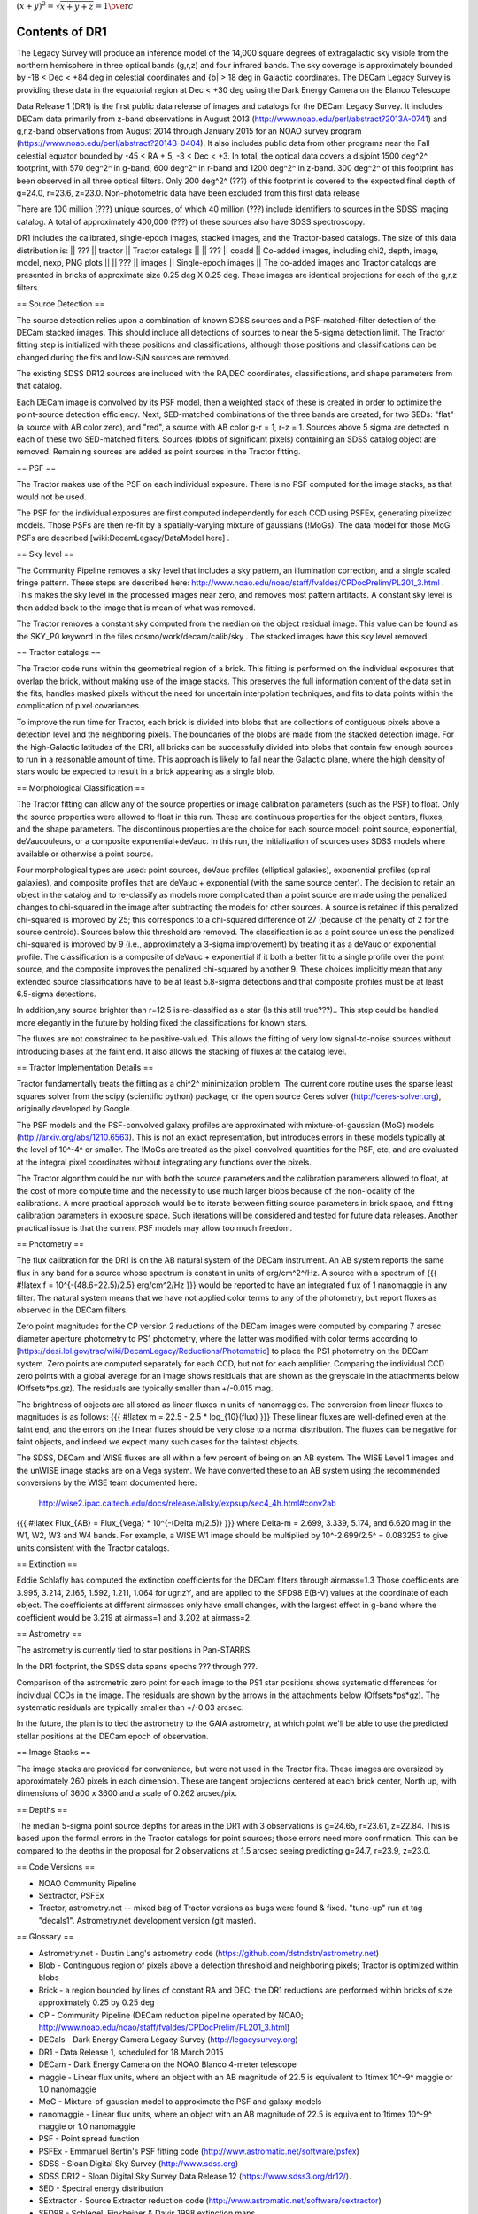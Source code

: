.. title: Data Release Description
.. slug: description
.. tags: mathjax
.. description:


:math:`(x+y)^2 = \sqrt{x+y+z} = {1\over c}`

Contents of DR1
===============

The Legacy Survey will produce an inference model of the 14,000 square degrees of extragalactic sky
visible from the northern hemisphere in three optical bands (g,r,z) and four infrared bands.
The sky coverage is approximately bounded by -18 < Dec < +84 deg in celestial coordinates
and {b| > 18 deg in Galactic coordinates.
The DECam Legacy Survey is providing these data in the equatorial region at Dec < +30 deg
using the Dark Energy Camera on the Blanco Telescope.

Data Release 1 (DR1) is the first public data release of images and catalogs for the DECam Legacy Survey.
It includes DECam data primarily from z-band observations in August 2013 (http://www.noao.edu/perl/abstract?2013A-0741)
and g,r,z-band observations from August 2014 through January 2015 for an
NOAO survey program (https://www.noao.edu/perl/abstract?2014B-0404).
It also includes public data from other programs near the Fall celestial equator bounded by -45 < RA + 5, -3 < Dec < +3.
In total, the optical data covers a disjoint 1500 deg^2^ footprint, with 570 deg^2^ in g-band, 600 deg^2^ in r-band
and 1200 deg^2^ in z-band.  300 deg^2^ of this footprint has been observed in all three optical filters.
Only 200 deg^2^ (???) of this footprint is covered to the expected final depth of g=24.0, r=23.6, z=23.0.
Non-photometric data have been excluded from this first data release

There are 100 million (???) unique sources, of which 40 million (???) include identifiers to sources in the SDSS
imaging catalog.  A total of approximately 400,000 (???) of these sources also have SDSS spectroscopy.


DR1 includes the calibrated, single-epoch images, stacked images, and the Tractor-based catalogs.
The size of this data distribution is:
|| ??? || tractor || Tractor catalogs ||
|| ??? || coadd || Co-added images, including chi2, depth, image, model, nexp, PNG plots ||
|| ??? || images || Single-epoch images ||
The co-added images and Tractor catalogs are presented in bricks of approximate size 0.25 deg X 0.25 deg.
These images are identical projections for each of the g,r,z filters.


== Source Detection ==

The source detection relies upon a combination of known SDSS sources
and a PSF-matched-filter detection of the DECam stacked images.
This should include all detections of sources to near the 5-sigma
detection limit.  The Tractor fitting step is initialized with
these positions and classifications, although those positions and
classifications can be changed during the fits and low-S/N sources
are removed.

The existing SDSS DR12 sources are included with the RA,DEC coordinates,
classifications, and shape parameters from that catalog.

Each DECam image is convolved by its PSF model, then a weighted stack
of these is created in order to optimize the point-source detection
efficiency.  Next, SED-matched combinations of the three bands are
created, for two SEDs: "flat" (a source with AB color zero), and
"red", a source with AB color g-r = 1, r-z = 1.  Sources above 5 sigma
are detected in each of these two SED-matched filters.  Sources (blobs
of significant pixels) containing an SDSS catalog object are removed.
Remaining sources are added as point sources in the Tractor fitting.

== PSF ==

The Tractor makes use of the PSF on each individual exposure.  There is no
PSF computed for the image stacks, as that would not be used.

The PSF for the individual exposures are first computed independently for each CCD
using PSFEx, generating pixelized models.  Those PSFs are then re-fit by a spatially-varying mixture of gaussians (!MoGs).
The data model for those MoG PSFs are described
[wiki:DecamLegacy/DataModel here] .


== Sky level ==

The Community Pipeline removes a sky level that includes a sky pattern, an illumination correction,
and a single scaled fringe pattern.  These steps are described here:
http://www.noao.edu/noao/staff/fvaldes/CPDocPrelim/PL201_3.html .
This makes the sky level in the processed images near zero, and removes most pattern artifacts.
A constant sky level is then added back to the image that is mean of what was removed.

The Tractor removes a constant sky computed from the median on the object residual image.
This value can be found as the SKY_P0 keyword in the files cosmo/work/decam/calib/sky .
The stacked images have this sky level removed.

== Tractor catalogs ==

The Tractor code runs within the geometrical region
of a brick.  This fitting is performed on the individual exposures
that overlap the brick, without making use of the image stacks.
This preserves the full information content of the data set in the fits,
handles masked pixels without the need for uncertain interpolation techniques,
and fits to data points within the complication of pixel covariances.

To improve the run time for Tractor, each brick is divided into blobs
that are collections of contiguous pixels above a detection level and
the neighboring pixels.  The boundaries of the blobs are made from
the stacked detection image.  For the high-Galactic latitudes of the
DR1, all bricks can be successfully divided into blobs that contain
few enough sources to run in a reasonable amount of time.
This approach is likely to fail near the Galactic plane, where the
high density of stars would be expected to result in a brick appearing
as a single blob.

== Morphological Classification ==

The Tractor fitting can allow any of the source properties or
image calibration parameters (such as the PSF) to float.
Only the source properties were allowed to float in this run.
These are continuous properties for the object centers, fluxes,
and the shape parameters.  The discontinous properties are
the choice for each source model: point source, exponential,
deVaucouleurs, or a composite exponential+deVauc.  In this run, the
initialization of sources uses SDSS models where available or otherwise
a point source. 

Four morphological types are used: point sources, deVauc profiles
(elliptical galaxies), exponential profiles (spiral galaxies), and composite
profiles that are deVauc + exponential (with the same source center).
The decision to retain an object in the catalog and to re-classify as
models more complicated than a point source are made using the penalized
changes to chi-squared in the image after subtracting the models for
other sources.
A source is retained if this penalized chi-squared is improved by 25;
this corresponds to a chi-squared difference of 27 (because of the penalty
of 2 for the source centroid).  Sources below this threshold are removed.
The classification is as a point source unless the penalized chi-squared
is improved by 9 (i.e., approximately a 3-sigma improvement) by treating
it as a deVauc or exponential profile. 
The classification is a composite of deVauc + exponential if it both a
better fit to a single profile over the point source, and the composite improves
the penalized chi-squared by another 9.  These choices implicitly mean
that any extended source classifications have to be at least 5.8-sigma detections
and that composite profiles must be at least 6.5-sigma detections.

In addition,any source brighter than r=12.5 is re-classified as a star (Is this still true???)..
This step could be handled more elegantly in the future by holding fixed the classifications for known stars.
 
The fluxes are not constrained to be positive-valued.  This allows
the fitting of very low signal-to-noise sources without introducing
biases at the faint end.  It also allows the stacking of fluxes
at the catalog level.


== Tractor Implementation Details ==

Tractor fundamentally treats the fitting as a chi^2^ minimization
problem.  The current core routine uses the sparse least squares
solver from the scipy (scientific python) package, or the open source
Ceres solver (http://ceres-solver.org), originally developed by
Google.

The PSF models and the PSF-convolved galaxy profiles are approximated
with mixture-of-gaussian (MoG) models (http://arxiv.org/abs/1210.6563).
This is not an exact representation, but introduces errors in these
models typically at the level of 10^-4^ or smaller.
The !MoGs are treated as the pixel-convolved quantities for the PSF, etc,
and are evaluated at the integral pixel coordinates without integrating
any functions over the pixels.

The Tractor algorithm could be run with both the source parameters
and the calibration parameters allowed to float, at the cost of
more compute time and the necessity to use much larger blobs because
of the non-locality of the calibrations.  A more practical approach
would be to iterate between fitting source parameters in brick space,
and fitting calibration parameters in exposure space.  Such iterations
will be considered and tested for future data releases.
Another practical issue is that the current PSF models may allow
too much freedom.


== Photometry ==

The flux calibration for the DR1 is on the AB natural system of the DECam instrument.
An AB system reports the same flux in any band for a source whose spectrum is
constant in units of erg/cm^2^/Hz. A source with a spectrum of
{{{
#!latex
f = 10^{-(48.6+22.5)/2.5} erg/cm^2/Hz
}}}
would be reported to have an integrated flux of 1 nanomaggie in any filter.
The natural system means that we have not
applied color terms to any of the photometry, but report fluxes as observed in the DECam filters.

Zero point magnitudes for the CP version 2 reductions of the DECam images were computed by comparing 7 arcsec diameter aperture 
photometry to PS1 photometry, where the latter was modified with color terms according to [https://desi.lbl.gov/trac/wiki/DecamLegacy/Reductions/Photometric] 
to place the PS1 photometry on the DECam system. Zero points are computed separately for each CCD, but not for each amplifier.  
Comparing the individual CCD zero points with a global average for an image shows residuals that are shown as the greyscale in the attachments below 
(Offsets*ps.gz). The residuals are typically smaller than +/-0.015 mag.  
	 	 
The brightness of objects are all stored as linear fluxes in units of nanomaggies.  The conversion
from linear fluxes to magnitudes is as follows:
{{{
#!latex
m = 22.5 - 2.5 * \log_{10}(flux)
}}}
These linear fluxes are well-defined even at the faint end, and the errors on the linear fluxes should
be very close to a normal distribution.  The fluxes can be negative for faint objects, and indeed we
expect many such cases for the faintest objects.

The SDSS, DECam and WISE fluxes are all within a few percent of being on an AB system.
The WISE Level 1 images and the unWISE image stacks are on a Vega system.
We have converted these to an AB system using the recommended conversions by
the WISE team documented here:
   http://wise2.ipac.caltech.edu/docs/release/allsky/expsup/sec4_4h.html#conv2ab
{{{
#!latex
Flux_{AB} = Flux_{Vega} * 10^{-(\Delta m/2.5)}
}}}
where Delta-m = 2.699, 3.339, 5.174, and 6.620 mag in the W1, W2, W3 and W4 bands.
For example, a WISE W1 image should be multiplied by 10^-2.699/2.5^ = 0.083253 to
give units consistent with the Tractor catalogs.


== Extinction ==

Eddie Schlafly has computed the extinction coefficients for the DECam filters through airmass=1.3
Those coefficients are 3.995, 3.214, 2.165, 1.592, 1.211, 1.064 for ugrizY, and are applied
to the SFD98 E(B-V) values at the coordinate of each object.  The coefficients at different airmasses
only have small changes, with the largest effect in g-band where the coefficient would be 3.219
at airmass=1 and 3.202 at airmass=2.

== Astrometry ==

The astrometry is currently tied to star positions in Pan-STARRS.

In the DR1 footprint, the SDSS data spans epochs ??? through ???.

Comparison of the astrometric zero point for each image to the PS1 star positions shows systematic 
differences for individual CCDs in the image. The residuals are shown by the arrows in the attachments below
(Offsets*ps*gz). The systematic residuals are typically smaller than +/-0.03 arcsec. 

In the future, the plan is to tied the astrometry to the GAIA astrometry, at which point we'll be able
to use the predicted stellar positions at the DECam epoch of observation.

== Image Stacks ==

The image stacks are provided for convenience, but were not used in the Tractor fits.
These images are oversized by approximately 260 pixels in each dimension.
These are tangent projections centered at each brick center, North up, with dimensions of 3600 x 3600
and a scale of 0.262 arcsec/pix.


== Depths ==

The median 5-sigma point source depths for areas in the DR1 with 3 observations is g=24.65, r=23.61, z=22.84.
This is based upon the formal errors in the Tractor catalogs for point sources; those errors need more confirmation.
This can be compared to the depths in the proposal for 2 observations at 1.5 arcsec seeing predicting g=24.7, r=23.9, z=23.0.


== Code Versions ==

* NOAO Community Pipeline
* Sextractor, PSFEx
* Tractor, astrometry.net -- mixed bag of Tractor versions as bugs were found & fixed.  "tune-up" run at tag "decals1".  Astrometry.net development version (git master).

== Glossary ==

- Astrometry.net - Dustin Lang's astrometry code (https://github.com/dstndstn/astrometry.net)
- Blob - Continguous region of pixels above a detection threshold and neighboring pixels; Tractor is optimized within blobs
- Brick - a region bounded by lines of constant RA and DEC; the DR1 reductions are performed within bricks of size approximately 0.25 by 0.25 deg
- CP - Community Pipeline (DECam reduction pipeline operated by NOAO; http://www.noao.edu/noao/staff/fvaldes/CPDocPrelim/PL201_3.html)
- DECals - Dark Energy Camera Legacy Survey (http://legacysurvey.org)
- DR1 - Data Release 1, scheduled for 18 March 2015
- DECam - Dark Energy Camera on the NOAO Blanco 4-meter telescope
- maggie - Linear flux units, where an object with an AB magnitude of 22.5 is equivalent to 1\timex 10^-9^ maggie or 1.0 nanomaggie
- MoG - Mixture-of-gaussian model to approximate the PSF and galaxy models
- nanomaggie - Linear flux units, where an object with an AB magnitude of 22.5 is equivalent to 1\timex 10^-9^ maggie or 1.0 nanomaggie
- PSF - Point spread function
- PSFEx - Emmanuel Bertin's PSF fitting code (http://www.astromatic.net/software/psfex)
- SDSS - Sloan Digital Sky Survey (http://www.sdss.org)
- SDSS DR12 - Sloan Digital Sky Survey Data Release 12 (https://www.sdss3.org/dr12/).
- SED - Spectral energy distribution
- SExtractor - Source Extractor reduction code (http://www.astromatic.net/software/sextractor)
- SFD98 - Schlegel, Finkbeiner & Davis 1998 extinction maps
- Tractor - Dustin Lang's inference code (https://github.com/dstndstn/tractor)
- unWISE - New coadds of the WISE imaging, at original full resolution (http://unwise.me, http://arxiv.org/abs/1405.0308)
- WISE - Wide Infrared Survey Explorer (http://en.wikipedia.org/wiki/Wide-field_Infrared_Survey_Explorer)
